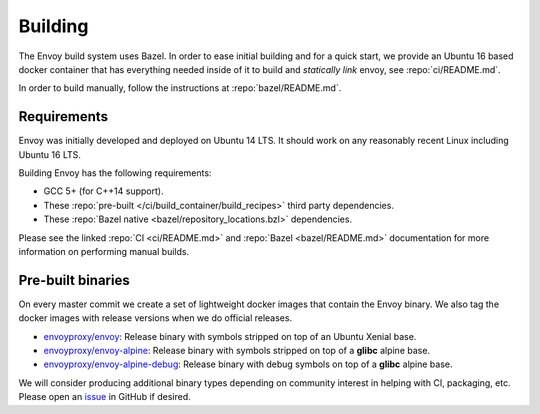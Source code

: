 Building
========

The Envoy build system uses Bazel. In order to ease initial building and for a quick start, we
provide an Ubuntu 16 based docker container that has everything needed inside of it to build
and *statically link* envoy, see :repo:`ci/README.md`.

In order to build manually, follow the instructions at :repo:`bazel/README.md`.

.. _install_requirements:

Requirements
------------

Envoy was initially developed and deployed on Ubuntu 14 LTS. It should work on any reasonably
recent Linux including Ubuntu 16 LTS.

Building Envoy has the following requirements:

* GCC 5+ (for C++14 support).
* These :repo:`pre-built </ci/build_container/build_recipes>` third party dependencies.
* These :repo:`Bazel native <bazel/repository_locations.bzl>` dependencies.

Please see the linked :repo:`CI <ci/README.md>` and :repo:`Bazel <bazel/README.md>` documentation
for more information on performing manual builds.

.. _install_binaries:

Pre-built binaries
------------------

On every master commit we create a set of lightweight docker images that contain the Envoy
binary. We also tag the docker images with release versions when we do official releases.

* `envoyproxy/envoy <https://hub.docker.com/r/envoyproxy/envoy/tags/>`_: Release binary with
  symbols stripped on top of an Ubuntu Xenial base.
* `envoyproxy/envoy-alpine <https://hub.docker.com/r/envoyproxy/envoy-alpine/tags/>`_: Release
  binary with symbols stripped on top of a **glibc** alpine base.
* `envoyproxy/envoy-alpine-debug <https://hub.docker.com/r/envoyproxy/envoy-alpine-debug/tags/>`_:
  Release binary with debug symbols on top of a **glibc** alpine base.

We will consider producing additional binary types depending on community interest in helping with
CI, packaging, etc. Please open an `issue <https://github.com/envoyproxy/envoy/issues>`_ in GitHub
if desired.
